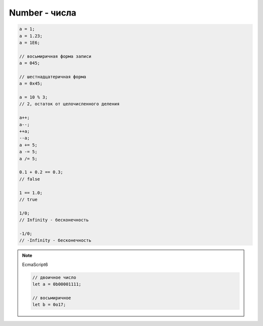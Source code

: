 Number - числа
==============


.. code-block:: js
    
    a = 1;
    a = 1.23;
    a = 1E6;

    // восьмиричная форма записи
    a = 045;

    // шестнадцатеричная форма
    a = 0x45;

    a = 10 % 3;
    // 2, остаток от целочисленного деления

    a++;
    a--;
    ++a;
    --a;
    a += 5;
    a -= 5;
    a /= 5;

    0.1 + 0.2 == 0.3;
    // false

    1 == 1.0;
    // true

    1/0;
    // Infinity - бесконечность

    -1/0;
    // -Infinity - бесконечность

.. note:: EcmaScript6

    .. code-block:: js

        // двоичное число
        let a = 0b00001111;

        // восьмиричное
        let b = 0o17;

.. js:class:: Number()
 
    Число, с типом float64

    Наследник :js:class:`Object`

    .. code-block:: js

        Number(10);
        // 10
        
        Number(“42.23”);
        // 42.23

        Number(“71oshi”);
        // Nan


    .. js:attribute:: EPSILON

        Расчетная погрешность при сравнений чисел с плавающей запятой

        
    .. js:attribute:: NaN

        Нечисло


    .. js:attribute:: NEGATIVE_INFINITY

        Отрицательная бесконечность


    .. js:attribute:: MIN_VALUE

        Наименьшее представимое число


    .. js:attribute:: MAX_SAFE_INTEGER

        .. note:: ECMAScript6


    .. js:attribute:: MAX_VALUE

        Наибольшее представимое число


    .. js:attribute:: MIN_SAFE_INTEGER

        .. note:: ECMAScript6


    .. js:attribute:: POSITIVE_INFINITY

        Положительная бесконечность


    .. js:function:: isFinite(number)

        Значение является конечным числом

        .. note:: ECMAScript6

        .. code-block:: js

            Number.isFinite(10);
            // true

            Number.isFinite(Nan);
            // false

            Number.isFinite(null);
            // false

            Number.isFinite([]);
            // false


    .. js:function:: isInteger(number)

        Переменная - целое число

        .. note:: ECMAScript6

        .. code-block:: js

            Number.isInteger(42);     
            // true
            
            Number.isInteger(42.000); 
            // true
            
            Number.isInteger(42.3);   
            // false

        .. code-block:: js

            // полифил
            if (!Number.isInteger){
                Number.isInteger = function(num){
                    return (
                        typeof num === 'number' && 
                        num % 1 == 0
                    );
                }
            }


    .. js:function:: isNan(number)

        Переменная Nan

        .. note:: ECMAScript6

        .. code-block:: js

            // полифил
            if (!Number.isNan){
                Number.isNan = function(num){
                    return (
                        typeof num === 'number' &&
                        window.isNan(num)
                    );
                }
            }


    .. js:function:: isSafeInteger(number)

        .. note:: ECMAScript6

        .. code-block:: js

            Number.isSafeInteger(Number.MAX_SAFE_INTEGER); // true
            Number.isSafeInteger(Math.pow(2, 53));         // false
            Number.isSafeInteger(Math.pow(2, 53) - 1);     // true

        .. code-block:: js

            // полифил
            if (!Number.isSafeInteger){
                Number.isSafeInteger = function(num){
                    return (
                        Number.isInteger(num) && 
                        Math.abs(num) <= Number.MAX_SAFE_INTEGER
                    );
                }
            }


    .. js:function:: toExponential([offset])

        Форматирует число в экспоненциальную форму представления

        .. code-block:: js

            var x = 123456789;

            x.toExponential();
            // '1.23456789e+8'

            x.toExponential(1);
            // '1.2e+8'

            x.toExponential(2);
            // '1.23e+8'

            x.toExponential(3);
            // '1.235e+8'


    .. js:function:: toFixed([offset])

        Возвращает строку, с определенным количеством знаков после запятой

        .. code-block:: js

            var y = 43.81327;
            
            y.toFixed();
            // '44'

            y.toFixed(1);
            // '43.8'
            
            y.toFixed(2);
            // '43.81'
            
            y.toFixed(3);
            // '43.813'


    .. js:function:: toPrecission()

        .. code-block:: js

            var n = 12345.6789;

            n.toPrecission(6);
            // '12345.7'

            n.toPrecission(4);
            // '1.235e+4'

    .. js:function:: toString()

        Возвращает строковое представление числа

        .. code-block:: js

            var n = 7432;

            n.toString();
            // '7432'

            n.toString(2);
            // '1110100001000'
